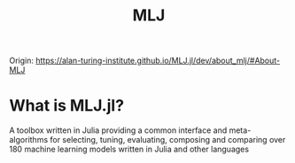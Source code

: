 #+title: MLJ

Origin: https://alan-turing-institute.github.io/MLJ.jl/dev/about_mlj/#About-MLJ

* What is MLJ.jl?
A toolbox written in Julia providing a common interface and meta-algorithms for selecting, tuning, evaluating, composing and comparing over 180 machine learning models written in Julia and other languages
